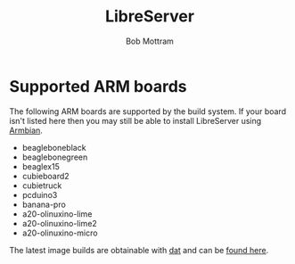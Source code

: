 #+TITLE: LibreServer
#+AUTHOR: Bob Mottram
#+EMAIL: bob@libreserver.org
#+KEYWORDS: libreserver, arm board, SBC, single board computer
#+DESCRIPTION: List of supported ARM boards
#+OPTIONS: ^:nil toc:nil num:nil
#+HTML_HEAD: <link rel="stylesheet" type="text/css" href="libreserver.css" />

#+attr_html: :width 80% :height 10% :align center
[[file:images/logo.png]]

* Supported ARM boards

The following ARM boards are supported by the build system. If your board isn't listed here then you may still be able to install LibreServer using [[./armbian.html][Armbian]].

 - beagleboneblack
 - beaglebonegreen
 - beaglex15
 - cubieboard2
 - cubietruck
 - pcduino3
 - banana-pro
 - a20-olinuxino-lime
 - a20-olinuxino-lime2
 - a20-olinuxino-micro

The latest image builds are obtainable with [[https://datproject.org/][dat]] and can be [[./downloads/images.txt][found here]].
